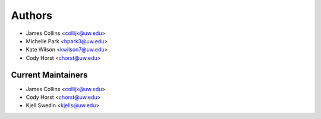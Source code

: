 Authors
=======

- James Collins <collijk@uw.edu>
- Michelle Park <hpark3@uw.edu>
- Kate Wilson <kwilson7@uw.edu>
- Cody Horst <chorst@uw.edu>

Current Maintainers
-------------------

- James Collins <collijk@uw.edu>
- Cody Horst <chorst@uw.edu>
- Kjell Swedin <kjells@uw.edu>
